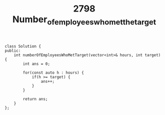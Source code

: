 #+TITLE: 2798 Number_of_employees_who_met_the_target

#+begin_src c++
class Solution {
public:
    int numberOfEmployeesWhoMetTarget(vector<int>& hours, int target) {
        int ans = 0;

        for(const auto h : hours) {
            if(h >= target) {
                ans++;
            }
        }

        return ans;
    }
};
#+end_src
